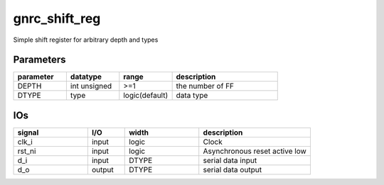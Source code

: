 gnrc_shift_reg
------------------------------------------------
Simple shift register for arbitrary depth and types


Parameters
````````````````````````````````````````````````


.. csv-table::
 :header: "parameter", "datatype", "range", "description"
 :widths: 2, 2, 2, 4
 
 "DEPTH", "int unsigned", ">=1", "the number of FF"
 "DTYPE", "type", "logic(default)", "data type"
 


IOs
````````````````````````````````````````````````

.. csv-table::
 :header: "signal", "I/O", "width", "description"
 :widths: 2, 1, 2, 3
   
 "clk_i", "input", "logic", "Clock"
 "rst_ni", "input", "logic", "Asynchronous reset active low"
 "d_i", "input", "DTYPE", "serial data input"
 "d_o", "output", "DTYPE", "serial data output"
 

